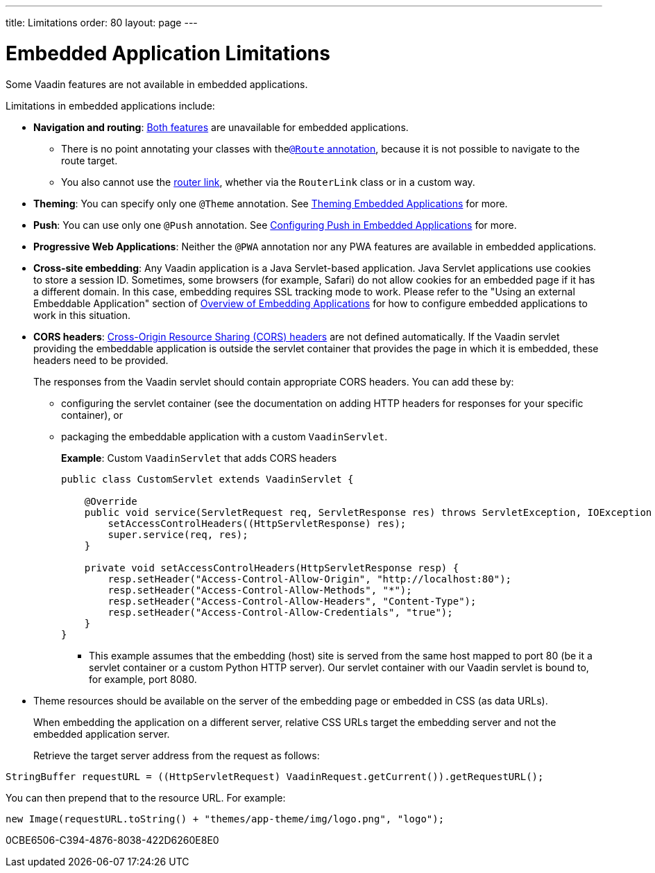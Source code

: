 ---
title: Limitations
order: 80
layout: page
---

= Embedded Application Limitations

Some Vaadin features are not available in embedded applications.

Limitations in embedded applications include:

* *Navigation and routing*: <<../../routing#,Both features>> are unavailable for embedded applications.
** There is no point annotating your classes with the<<../../routing#using-the-route-annotation, `@Route` annotation>>, because it is not possible to navigate to the route target.
** You also cannot use the <<../../routing/navigation#,router link>>, whether via the `RouterLink` class or in a custom way.
* *Theming*: You can specify only one `@Theme` annotation. See <<theming#,Theming Embedded Applications>> for more.
* *Push*: You can use only one `@Push` annotation. See <<push#,Configuring Push in Embedded Applications>> for more.
* *Progressive Web Applications*: Neither the `@PWA` annotation nor any PWA features are available in embedded applications.
* *Cross-site embedding*: Any Vaadin application is a Java Servlet-based application. Java Servlet applications use cookies to store a session ID.
Sometimes, some browsers (for example, Safari) do not allow cookies for an embedded page if it has a different domain.
In this case, embedding requires SSL tracking mode to work.
Please refer to the "Using an external Embeddable Application" section of <<index#,Overview of Embedding Applications>> for how to configure embedded applications to work in this situation.
* *CORS headers*: https://developer.mozilla.org/en-US/docs/Web/HTTP/CORS[Cross-Origin Resource Sharing (CORS) headers] are not defined automatically.
If the Vaadin servlet providing the embeddable application is outside the servlet container that provides the page in which it is embedded, these headers need to be provided.
+
The responses from the Vaadin servlet should contain appropriate CORS headers.
You can add these by:

** configuring the servlet container (see the documentation on adding HTTP headers for responses for your specific container), or
** packaging the embeddable application with a custom [classname]`VaadinServlet`.
+
*Example*: Custom [classname]`VaadinServlet` that adds CORS headers
+

[source,java]
----
public class CustomServlet extends VaadinServlet {

    @Override
    public void service(ServletRequest req, ServletResponse res) throws ServletException, IOException {
        setAccessControlHeaders((HttpServletResponse) res);
        super.service(req, res);
    }

    private void setAccessControlHeaders(HttpServletResponse resp) {
        resp.setHeader("Access-Control-Allow-Origin", "http://localhost:80");
        resp.setHeader("Access-Control-Allow-Methods", "*");
        resp.setHeader("Access-Control-Allow-Headers", "Content-Type");
        resp.setHeader("Access-Control-Allow-Credentials", "true");
    }
}
----
+
*** This example assumes that the embedding (host) site is served from the same host mapped to port 80 (be it a servlet container or a custom Python HTTP server).
Our servlet container with our Vaadin servlet is bound to, for example, port 8080.
* Theme resources should be available on the server of the embedding page or embedded in CSS (as data URLs).
+
When embedding the application on a different server, relative CSS URLs target the embedding server and not the embedded application server.
+
Retrieve the target server address from the request as follows:

[source,java]
----
StringBuffer requestURL = ((HttpServletRequest) VaadinRequest.getCurrent()).getRequestURL();
----

You can then prepend that to the resource URL.
For example:
[source,java]
----
new Image(requestURL.toString() + "themes/app-theme/img/logo.png", "logo");
----


[.discussion-id]
0CBE6506-C394-4876-8038-422D6260E8E0

